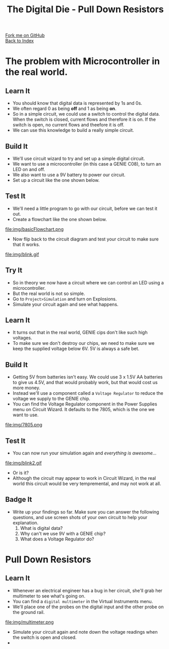 #+STARTUP:indent
#+HTML_HEAD: <link rel="stylesheet" type="text/css" href="css/styles.css"/>
#+HTML_HEAD_EXTRA: <link href='http://fonts.googleapis.com/css?family=Ubuntu+Mono|Ubuntu' rel='stylesheet' type='text/css'>
#+OPTIONS: f:nil author:nil num:1 creator:nil timestamp:nil toc:nil
#+TITLE: The Digital Die - Pull Down Resistors
#+AUTHOR: Marc Scott

#+BEGIN_HTML
<div class="github-fork-ribbon-wrapper left">
        <div class="github-fork-ribbon">
            <a href="https://github.com/MarcScott/8-SC-DigitalDie">Fork me on GitHub</a>
        </div>
    </div>
    <div class="github-fork-ribbon-wrapper right-bottom">
        <div class="github-fork-ribbon">
            <a href="../index.html">Back to Index</a>
        </div>
    </div>
#+END_HTML
* COMMENT Use as a template
:PROPERTIES:
:HTML_CONTAINER_CLASS: activity
:END:
** Learn It
:PROPERTIES:
:HTML_CONTAINER_CLASS: learn
:END:

** Research It
:PROPERTIES:
:HTML_CONTAINER_CLASS: research
:END:

** Design It
:PROPERTIES:
:HTML_CONTAINER_CLASS: design
:END:

** Build It
:PROPERTIES:
:HTML_CONTAINER_CLASS: build
:END:

** Test It
:PROPERTIES:
:HTML_CONTAINER_CLASS: test
:END:

** Run It
:PROPERTIES:
:HTML_CONTAINER_CLASS: run
:END:

** Document It
:PROPERTIES:
:HTML_CONTAINER_CLASS: document
:END:

** Code It
:PROPERTIES:
:HTML_CONTAINER_CLASS: code
:END:

** Program It
:PROPERTIES:
:HTML_CONTAINER_CLASS: program
:END:

** Try It
:PROPERTIES:
:HTML_CONTAINER_CLASS: try
:END:
 
** Badge It
:PROPERTIES:
:HTML_CONTAINER_CLASS: badge
:END:

** Save It
:PROPERTIES:
:HTML_CONTAINER_CLASS: save
:END:

* The problem with Microcontroller in the real world.
:PROPERTIES:
:HTML_CONTAINER_CLASS: activity
:END:
** Learn It
:PROPERTIES:
:HTML_CONTAINER_CLASS: learn
:END:
- You should know that digital data is represented by 1s and 0s.
- We often regard 0 as being *off* and 1 as being *on*.
- So in a simple circuit, we could use a switch to control the digital data. When the switch is closed, current flows and therefore it is on. If the switch is open, no current flows and theefore it is off.
- We can use this knowledge to build a really simple circuit.
** Build It
:PROPERTIES:
:HTML_CONTAINER_CLASS: build
:END:
- We'll use circuit wizard to try and set up a simple digital circuit.
- We want to use a microcontroller (in this case a GENIE C08), to turn an LED on and off.
- We also want to use a 9V battery to power our circuit.
- Set up a circuit like the one shown below.
[[file:img/basicCiruit.png]]
** Test It
:PROPERTIES:
:HTML_CONTAINER_CLASS: test
:END:
- We'll need a little program to go with our circuit, before we can test it out.
- Create a flowchart like the one shown below.
file:img/basicFlowchart.png
- Now flip back to the circuit diagram and test your circuit to make sure that it works.
file:img/blink.gif
** Try It
:PROPERTIES:
:HTML_CONTAINER_CLASS: try
:END:
- So in theory we now have a circuit where we can control an LED using a microcontroller.
- But the real world is not so simple.
- Go to =Project>Simulation= and turn on Explosions.
- Simulate your circuit again and see what happens.
** Learn It
:PROPERTIES:
:HTML_CONTAINER_CLASS: learn
:END:
- It turns out that in the real world, GENIE cips don't like such high voltages.
- To make sure we don't destroy our chips, we need to make sure we keep the supplied voltage below 6V. 5V is always a safe bet.
** Build It
:PROPERTIES:
:HTML_CONTAINER_CLASS: build
:END:
- Getting 5V from batteries isn't easy. We could use 3 x 1.5V AA batteries to give us 4.5V, and that would probably work, but that would cost us more money.
- Instead we'll use a component called a =Voltage Regulator= to reduce the voltage we supply to the GENIE chip.
- You can find the Voltage Regulator component in the Power Supplies menu on Circuit Wizard. It defaults to the 7805, which is the one we want to use.
file:img/7805.png
** Test It
:PROPERTIES:
:HTML_CONTAINER_CLASS: test
:END:
- You can now run your simulation again and /everything is awesome.../
file:img/blink2.gif
- Or is it?
- Although the circuit may appear to work in Circuit Wizard, in the real world this circuit would be very tempremental, and may not work at all.
** Badge It
:PROPERTIES:
:HTML_CONTAINER_CLASS: badge
:END:
- Write up your findings so far. Make sure you can answer the following questions, and use screen shots of your own circuit to help your explanation.
  1. What is digital data?
  2. Why can't we use 9V with a GENIE chip?
  3. What does a Voltage Regulator do?
* Pull Down Resistors
:PROPERTIES:
:HTML_CONTAINER_CLASS: activity
:END:
** Learn It
:PROPERTIES:
:HTML_CONTAINER_CLASS: learn
:END:
- Whenever an electrical engineer has a bug in her circuit, she'll grab her multimeter to see what's going on.
- You can find a =digital multimeter= in the Virtual Instruments menu.
- We'll place one of the probes on the digital input and the other probe on the ground rail.
file:img/multimeter.png
- Simulate your circuit again and note down the voltage readings when the switch is open and closed.
- 
